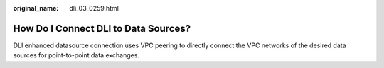:original_name: dli_03_0259.html

.. _dli_03_0259:

How Do I Connect DLI to Data Sources?
=====================================

DLI enhanced datasource connection uses VPC peering to directly connect the VPC networks of the desired data sources for point-to-point data exchanges.
